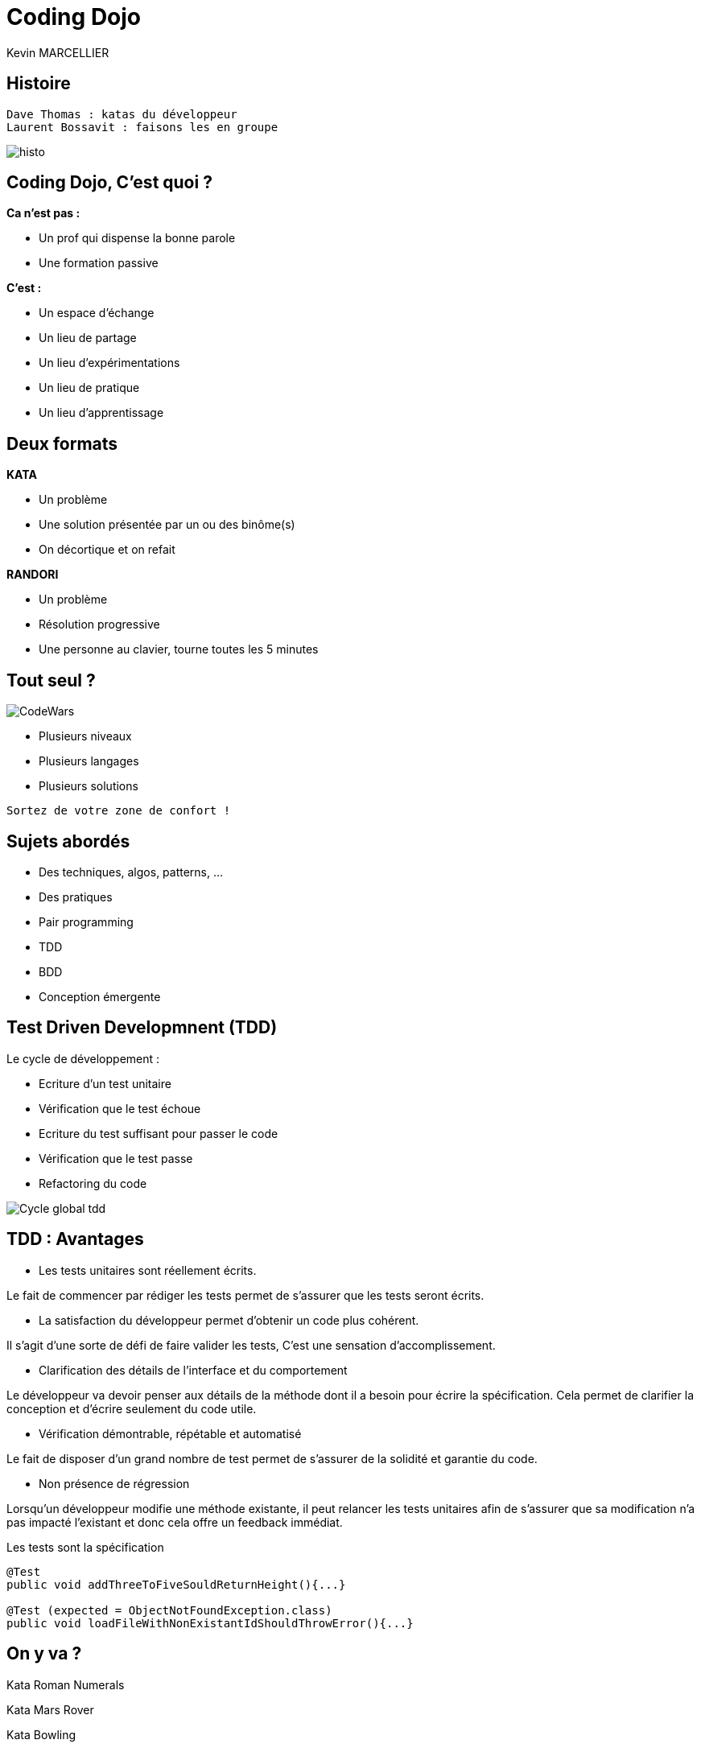 = Coding Dojo
Kevin MARCELLIER



== Histoire

[source]
Dave Thomas : katas du développeur
Laurent Bossavit : faisons les en groupe

[%step]
image::resources/histo.png[]


== Coding Dojo, C'est quoi ?


[%step]
--
**Ca n'est pas :**

- Un prof qui dispense la bonne parole
- Une formation passive
--

[%step]
--
**C'est :**

- Un espace d'échange
- Un lieu de partage
- Un lieu d'expérimentations
- Un lieu de pratique
- Un lieu d'apprentissage
--

== Deux formats

[%step]
--
**KATA**

- Un problème
- Une solution présentée par un ou des binôme(s)
- On décortique et on refait
--

[%step]
--
**RANDORI**

- Un problème
- Résolution progressive
- Une personne au clavier, tourne toutes les 5 minutes
--

== Tout seul ?

image::resources/CodeWars.png[]

- Plusieurs niveaux
- Plusieurs langages
- Plusieurs solutions

[source]
Sortez de votre zone de confort !

== Sujets abordés

- Des techniques, algos, patterns, ...
- Des pratiques
- Pair programming
- TDD
- BDD
- Conception émergente

== Test Driven Developmnent (TDD)

Le cycle de développement :
[%step]
- Ecriture d'un test unitaire
- Vérification que le test échoue
- Ecriture du test suffisant pour passer le code
- Vérification que le test passe
- Refactoring du code


[%step]
image::resources/Cycle-global-tdd.png[]

== TDD : Avantages

[%step]
--
- Les tests unitaires sont réellement écrits.

Le fait de commencer par rédiger les tests permet de s'assurer que les tests seront écrits.
--
[%step]
--
- La satisfaction du développeur permet d'obtenir un code plus cohérent.

Il s'agit d'une sorte de défi de faire valider les tests, C'est une sensation d'accomplissement.
--
[%step]
--
- Clarification des détails de l'interface et du comportement

Le développeur va devoir penser aux détails de la méthode dont il a besoin pour écrire la spécification. Cela permet de clarifier la conception et d'écrire seulement du code utile.
--
[%step]
--
- Vérification démontrable, répétable et automatisé

Le fait de disposer d'un grand nombre de test permet de s'assurer de la solidité et garantie du code.
--
[%step]
--
- Non présence de régression

Lorsqu'un développeur modifie une méthode existante, il peut relancer les tests unitaires afin de s'assurer que sa modification n'a pas impacté l'existant et donc cela offre un feedback immédiat.
--
[%step]
[source,role="console"]
[%step]
.Les tests sont la spécification
----
@Test
public void addThreeToFiveSouldReturnHeight(){...}

@Test (expected = ObjectNotFoundException.class)
public void loadFileWithNonExistantIdShouldThrowError(){...}
----

== On y va ?

Kata Roman Numerals

Kata Mars Rover

Kata Bowling
